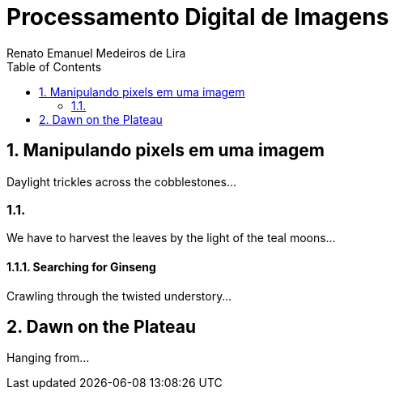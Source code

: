 = Processamento Digital de Imagens
Renato Emanuel Medeiros de Lira
:toc:

== 1. Manipulando pixels em uma imagem

Daylight trickles across the cobblestones...

=== 1.1.

We have to harvest the leaves by the light of the teal moons...

==== 1.1.1. Searching for Ginseng

Crawling through the twisted understory...

== 2. Dawn on the Plateau

Hanging from...